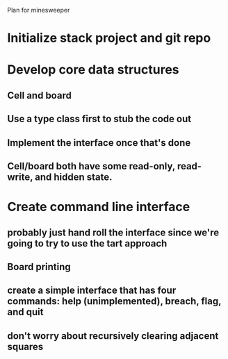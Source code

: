 Plan for minesweeper

* Initialize stack project and git repo
* Develop core data structures
** Cell and board
** Use a type class first to stub the code out
** Implement the interface once that's done
** Cell/board both have some read-only, read-write, and hidden state.
* Create command line interface
** probably just hand roll the interface since we're going to try to use the tart approach
** Board printing
** create a simple interface that has four commands: help (unimplemented), breach, flag, and quit
** don't worry about recursively clearing adjacent squares

